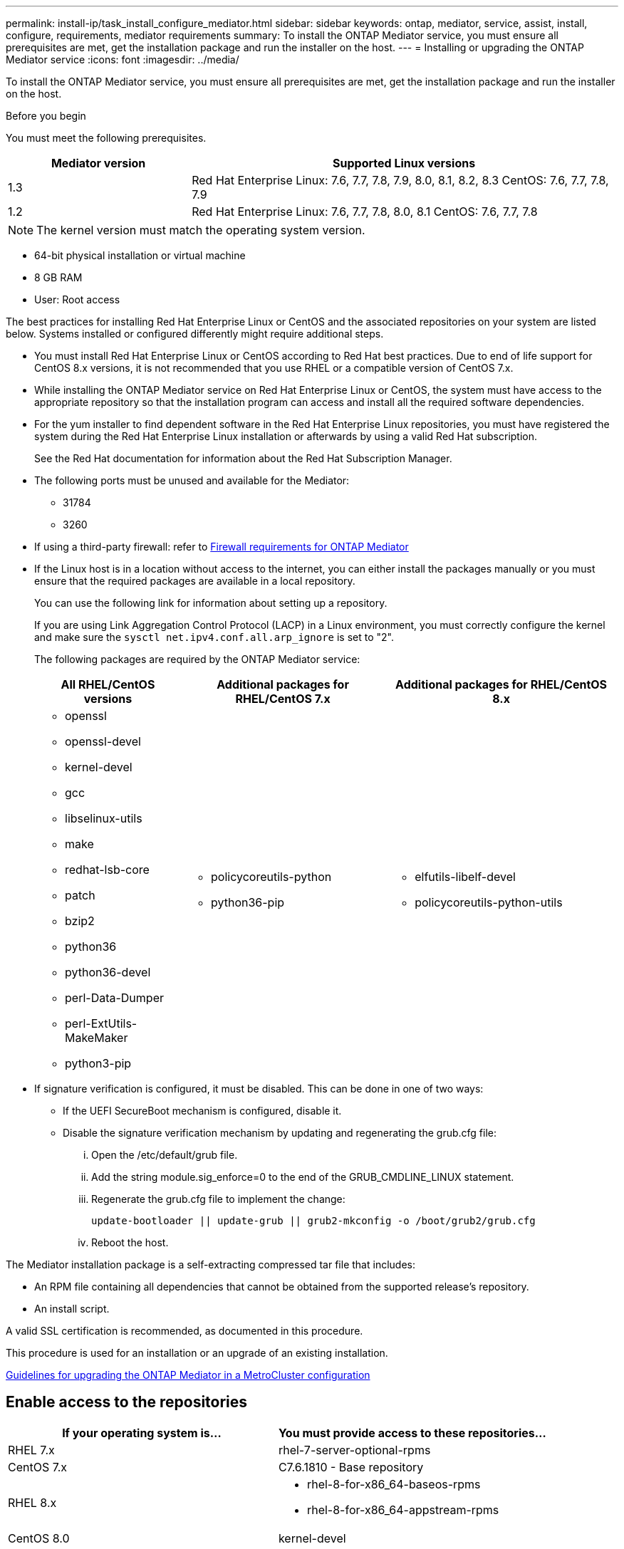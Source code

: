 ---
permalink: install-ip/task_install_configure_mediator.html
sidebar: sidebar
keywords: ontap, mediator, service, assist, install, configure, requirements, mediator requirements
summary: To install the ONTAP Mediator service, you must ensure all prerequisites are met, get the installation package and run the installer on the host.
---
= Installing or upgrading the ONTAP Mediator service
:icons: font
:imagesdir: ../media/

[.lead]

To install the ONTAP Mediator service, you must ensure all prerequisites are met, get the installation package and run the installer on the host.

.Before you begin

//ontap-metrocluster/issues/35
You must meet the following prerequisites.

[cols="30,70"]
|===

h| Mediator version h| Supported Linux versions

a|
1.3
a|
Red Hat Enterprise Linux: 7.6, 7.7, 7.8, 7.9, 8.0, 8.1, 8.2, 8.3
CentOS: 7.6, 7.7, 7.8, 7.9

a|
1.2
a|
Red Hat Enterprise Linux: 7.6, 7.7, 7.8, 8.0, 8.1
CentOS: 7.6, 7.7, 7.8
|===

NOTE: The kernel version must match the operating system version.

// BURT 1392725
* 64-bit physical installation or virtual machine
* 8 GB RAM
* User: Root access

The best practices for installing Red Hat Enterprise Linux or CentOS and the associated repositories on your system are listed below. Systems installed or configured differently might require additional steps.

* You must install Red Hat Enterprise Linux or CentOS according to Red Hat best practices. Due to end of life support for CentOS 8.x versions, it is not recommended that you use RHEL or a compatible version of CentOS 7.x.
* While installing the ONTAP Mediator service on Red Hat Enterprise Linux or CentOS, the system must have access to the appropriate repository so that the installation program can access and install all the required software dependencies.
* For the yum installer to find dependent software in the Red Hat Enterprise Linux repositories, you must have registered the system during the Red Hat Enterprise Linux installation or afterwards by using a valid Red Hat subscription.
+
See the Red Hat documentation for information about the Red Hat Subscription Manager.
* The following ports must be unused and available for the Mediator:
 ** 31784
 ** 3260
* If using a third-party firewall: refer to link:concept_mediator_requirements.html#firewall-requirements-for-ontap-mediator[Firewall requirements for ONTAP Mediator]
* If the Linux host is in a location without access to the internet, you can either install the packages manually or you must ensure that the required packages are available in a local repository.
+
You can use the following link for information about setting up a repository.
+
If you are using Link Aggregation Control Protocol (LACP) in a Linux environment, you must correctly configure the kernel and make sure the `sysctl net.ipv4.conf.all.arp_ignore` is set to "2".
+
The following packages are required by the ONTAP Mediator service:
+

[cols="25,35,40"]
|===

h| All RHEL/CentOS versions h| Additional packages for RHEL/CentOS 7.x h| Additional packages for RHEL/CentOS 8.x

a|

 ** openssl
 ** openssl-devel
 ** kernel-devel
 ** gcc
 ** libselinux-utils
 ** make
 ** redhat-lsb-core
 ** patch
 ** bzip2
 ** python36
 ** python36-devel
 ** perl-Data-Dumper
 ** perl-ExtUtils-MakeMaker
 ** python3-pip

a|

 ** policycoreutils-python
 ** python36-pip

a|

 ** elfutils-libelf-devel
 ** policycoreutils-python-utils

+
|===

* If signature verification is configured, it must be disabled. This can be done in one of two ways:
 ** If the UEFI SecureBoot mechanism is configured, disable it.
 ** Disable the signature verification mechanism by updating and regenerating the grub.cfg file:
  ... Open the /etc/default/grub file.
  ... Add the string module.sig_enforce=0 to the end of the GRUB_CMDLINE_LINUX statement.
  ... Regenerate the grub.cfg file to implement the change:
+
`update-bootloader || update-grub || grub2-mkconfig -o /boot/grub2/grub.cfg`
  ... Reboot the host.

The Mediator installation package is a self-extracting compressed tar file that includes:

* An RPM file containing all dependencies that cannot be obtained from the supported release's repository.
* An install script.

A valid SSL certification is recommended, as documented in this procedure.

This procedure is used for an installation or an upgrade of an existing installation.

link:concept_mediator_requirements.html#guidelines-for-upgrading-the-ontap-mediator-in-a-metrocluster-configuration[Guidelines for upgrading the ONTAP Mediator in a MetroCluster configuration]

== Enable access to the repositories

|===

h| If your operating system is... h| You must provide access to these repositories...

a|
RHEL 7.x
a|
rhel-7-server-optional-rpms
a|
CentOS 7.x
a|
C7.6.1810 - Base repository
a|
RHEL 8.x
a|

 ** rhel-8-for-x86_64-baseos-rpms
 ** rhel-8-for-x86_64-appstream-rpms

a|
CentOS 8.0
a|
kernel-devel
|===

Enable access to the repositories listed above so Mediator can access the required packages during the installation process. Use the procedure below for your operating system.

* Procedure for <<rhel7x, RHEL 7.x>> operating system.
* Procedure for <<rhel8x, RHEL 8.x>> operating system.
* Procedure for <<centos7x, CentOS 7.x>> operating system.
* Procedure for <<centos8x, CentOS 8.0.1095 or later>> operating system.


[[rhel7x]]
=== Procedure for RHEL 7.x operating system

If your operating system is *RHEL 7.x*:

.Steps

. Subscribe to the required repository:
+
`subscription-manager repos --enable rhel-7-server-optional-rpms`
+
The following example shows the execution of this command:
+
----
[root@localhost ~]# subscription-manager repos --enable rhel-7-server-optional-rpms
Repository 'rhel-7-server-optional-rpms' is enabled for this system.
----
. Run the `yum repolist` command.
+
The following example shows the execution of this command. The "rhel-7-server-optional-rpms" repository should appear in the list.
+
----
[root@localhost ~]# yum repolist
Loaded plugins: product-id, search-disabled-repos, subscription-manager
rhel-7-server-optional-rpms | 3.2 kB  00:00:00
rhel-7-server-rpms | 3.5 kB  00:00:00
(1/3): rhel-7-server-optional-rpms/7Server/x86_64/group                                               |  26 kB  00:00:00
(2/3): rhel-7-server-optional-rpms/7Server/x86_64/updateinfo                                          | 2.5 MB  00:00:00
(3/3): rhel-7-server-optional-rpms/7Server/x86_64/primary_db                                          | 8.3 MB  00:00:01
repo id                                      repo name                                             status
rhel-7-server-optional-rpms/7Server/x86_64   Red Hat Enterprise Linux 7 Server - Optional (RPMs)   19,447
rhel-7-server-rpms/7Server/x86_64            Red Hat Enterprise Linux 7 Server (RPMs)              26,758
repolist: 46,205
[root@localhost ~]#
----

[[rhel8x]]
=== Procedure for RHEL 8.x operating system

If your operating system is *RHEL 8.x*:

.Steps

. Subscribe to the required repository:
+
`subscription-manager repos --enable rhel-8-for-x86_64-baseos-rpms`
+
`subscription-manager repos --enable rhel-8-for-x86_64-appstream-rpms`
+
The following example shows the execution of this command:
+
----
[root@localhost ~]# subscription-manager repos --enable rhel-8-for-x86_64-baseos-rpms
[root@localhost ~]# subscription-manager repos --enable rhel-8-for-x86_64-appstream-rpms
Repository 'rhel-8-for-x86_64-baseos-rpms' is enabled for this system.
Repository 'rhel-8-for-x86_64-appstream-rpms' is enabled for this system.
----

. Run the `yum repolist` command.
+
The newly subscribed repositories should appear in the list.

[[centos7x]]
=== Procedure for CentOS 7.x operating system

If your operating system is *CentOS 7.x*:

.Steps

. Add the C7.6.1810 - Base repository. The C7.6.1810 - Base vault repository contains the kernel-devel package needed for ONTAP Mediator.

. Add the following lines to /etc/yum.repos.d/CentOS-Vault.repo.
+
----
[C7.6.1810-base]
name=CentOS-7.6.1810 - Base
baseurl=http://vault.centos.org/7.6.1810/os/$
basearch/gpgcheck=1
gpgkey=file:///etc/pki/rpm-gpg/RPM-GPG-KEY-CentOS-7
enabled=1
----

. Run the `yum repolist` command.
+
The following example shows the execution of this command. The CentOS-7.6.1810 - Base repository should appear in the list.
+
----
Loaded plugins: fastestmirror
Loading mirror speeds from cached hostfile
 * base: distro.ibiblio.org
 * extras: distro.ibiblio.org
 * updates: ewr.edge.kernel.org
C7.6.1810-base                                                   | 3.6 kB  00:00:00
(1/2): C7.6.1810-base/x86_64/group_gz                            | 166 kB  00:00:00
(2/2): C7.6.1810-base/x86_64/primary_db                          | 6.0 MB  00:00:04
repo id                                           repo name                                                                                                    status
C7.6.1810-base/x86_64                             CentOS-7.6.1810 - Base                                                                                       10,019
base/7/x86_64                                     CentOS-7 - Base                                                                                              10,097
extras/7/x86_64                                   CentOS-7 - Extras                                                                                               307
updates/7/x86_64                                  CentOS-7 - Updates                                                                                            1,010
repolist: 21,433
[root@localhost ~]#
----

[[centos8x]]
=== Procedure for CentOS 8.0.1905 or later operating system

CAUTION: Life support for CentOS 8.x will end on December 31, 2021. If using CentOS with ONTAP, it is recommended that you revert to <<centos7x, CentOS 7.x>> operating system or use RHEL.

If your operating system is *CentOS 8.0.1905 or later builds*:

.Before you begin

In the http://vault.centos.org[CentOS Vault], locate the kernel-devel package that matches your operating system. Because the latest versions of the 8.0 (CentOS 8.0.1905 and later) core reside in the https://vault.centos.org[CentOS Vault], you must provide access to the matching kernel-devel package to compile the needed kernel module.

// 03 SEP 2021, BURT 1399705

.Steps

. [[step1-rpm]] Issue the following command to directly install the kernel-devel package:
+
`rpm -i \http://vault.centos.org/8.0.1905/BaseOS/x86_64/os/Packages/kernel-devel-$(uname -r).rpm`
+
--
NOTE: The above command is an example that is specific to CentOS 8.0.1905.  Change the path where appropriate for other CentoOS 8.x builds.
--

. If the system displays an error indicating that the package is already installed, remove the package and try again:

.. Remove the kernel-devel package:
+
`yum remove kernel-devel`

.. Repeat the `rpm` command shown in <<step1-rpm, Step 1>>.


== Download the Mediator installation package

.Steps

. Download the Mediator installation package from the ONTAP Mediator page.
+
https://mysupport.netapp.com/site/products/all/details/ontap-mediator/downloads-tab[ONTAP Mediator download page]

. Confirm that the Mediator installation package is in the target directory:
+
`ls`
+
----
[root@mediator-host ~]#ls
./ontap-mediator_1.3
----
+
If you are at a location without access to the internet, you must ensure that the installer has access to the required packages.

. If necessary, move the Mediator installation package from the download directory to the installation directory on the Linux Mediator host.

== Install the ONTAP Mediator installation package

.Step

. Install the Mediator installation package and respond to the prompts as required:
+
`./ontap-mediator_1.3`
+
The installation process proceeds to create the required accounts and install required packages. If you have a previous version of Mediator installed on the host, you will be prompted to confirm that you want to upgrade.

link:../media/console_output_mediator_installation.txt[Example of ONTAP Mediator installation (console output)]

== Verify the installation

.Steps

. Run the following command to view the status of the ONTAP Mediator services:
+
`systemctl`
+
----
 [root@scspr1915530002 ~]# systemctl status ontap_mediator mediator-scst

        ∙ ontap_mediator.service - ONTAP Mediator
            Loaded: loaded (/opt/netapp/lib/ontap_mediator/systemd/ontap_mediator.service; enabled; vendor preset: disabled)

            Active: active (running) since Thu 2020-06-18 09:55:02 EDT; 3 days ago

         Main PID: 3559 (uwsgi)

            Status: "uWSGI is ready"

            CGroup: /system.slice/ontap_mediator.service

                    \u251c\u25003559 /opt/netapp/lib/ontap_mediator/pyenv/bin/uwsgi --ini /opt/netapp/lib/ontap_mediator/uwsgi/ontap_mediator.ini

                    \u251c\u25004510 /opt/netapp/lib/ontap_mediator/pyenv/bin/uwsgi --ini /opt/netapp/lib/ontap_mediator/uwsgi/ontap_mediator.ini

                    \u2514\u25004512 /opt/netapp/lib/ontap_mediator/pyenv/bin/uwsgi --ini /opt/netapp/lib/ontap_mediator/uwsgi/ontap_mediator.ini



         Jun 18 09:54:43 scspr1915530002 systemd[1]: Starting ONTAP Mediator...

         Jun 18 09:54:45 scspr1915530002 ontap_mediator[3559]: [uWSGI] getting INI configuration from /opt/netapp/lib/ontap_mediator/uwsgi/ontap_mediator.ini

         Jun 18 09:55:02 scspr1915530002 systemd[1]: Started ONTAP Mediator.



         ∙ mediator-scst.service
            Loaded: loaded (/opt/netapp/lib/ontap_mediator/systemd/mediator-scst.service; enabled; vendor preset: disabled)

            Active: active (running) since Thu 2020-06-18 09:54:51 EDT; 3 days ago

           Process: 3564 ExecStart=/etc/init.d/scst start (code=exited, status=0/SUCCESS)

         Main PID: 4202 (iscsi-scstd)

            CGroup: /system.slice/mediator-scst.service

                    \u2514\u25004202 /usr/local/sbin/iscsi-scstd



         Jun 18 09:54:43 scspr1915530002 systemd[1]: Starting mediator-scst.service...

         Jun 18 09:54:48 scspr1915530002 iscsi-scstd[4200]: max_data_seg_len 1048576, max_queued_cmds 2048

         Jun 18 09:54:51 scspr1915530002 scst[3564]: Loading and configuring SCST[  OK  ]

         Jun 18 09:54:51 scspr1915530002 systemd[1]: Started mediator-scst.service.

         [root@scspr1915530002 ~]#
----

. Confirm the ports the ONTAP Mediator service is using: netstat
+
----
         [root@scspr1905507001 ~]# netstat -anlt | grep -E '3260|31784'

         tcp        0      0 0.0.0.0:31784           0.0.0.0:*               LISTEN

         tcp        0      0 0.0.0.0:3260            0.0.0.0:*               LISTEN

         tcp6       0      0 :::3260                 :::*                    LISTEN
----

== Result

The ONTAP Mediator service is now installed and running. Further configuration must be performed in the ONTAP storage system to use the Mediator features.

// 2021-04-21 ONTAPEX-133437
// 2021-05-05 review comment in IDR-67
